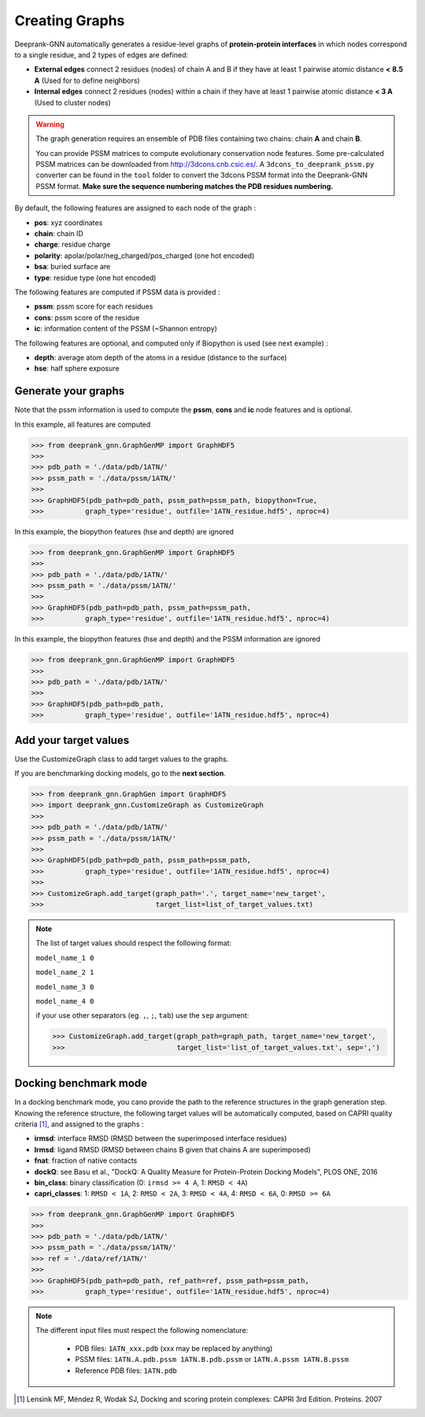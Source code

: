 
.. _Creating Graphs:

Creating Graphs
=====================================

Deeprank-GNN automatically generates a residue-level graphs of **protein-protein interfaces** in which nodes correspond to a single residue, and 2 types of edges are defined:
  
- **External edges** connect 2 residues (nodes) of chain A and B if they have at least 1 pairwise atomic distance **< 8.5 A** (Used for to define neighbors)
  
- **Internal edges** connect 2 residues (nodes) within a chain if they have at least 1 pairwise atomic distance **< 3 A** (Used to cluster nodes)


.. warning::
  The graph generation requires an ensemble of PDB files containing two chains: chain **A** and chain **B**. 
  
  You can provide PSSM matrices to compute evolutionary conservation node features. Some pre-calculated PSSM matrices can be downloaded from http://3dcons.cnb.csic.es/.
  A ``3dcons_to_deeprank_pssm.py`` converter can be found in the ``tool`` folder to convert the 3dcons PSSM format into the Deeprank-GNN PSSM format. **Make sure the sequence numbering matches the PDB residues numbering.**
  
  
 
By default, the following features are assigned to each node of the graph :
  
- **pos**: xyz coordinates

- **chain**: chain ID

- **charge**: residue charge

- **polarity**: apolar/polar/neg_charged/pos_charged (one hot encoded)

- **bsa**: buried surface are

- **type**: residue type (one hot encoded)

The following features are computed if PSSM data is provided :

- **pssm**: pssm score for each residues

- **cons**: pssm score of the residue

- **ic**: information content of the PSSM (~Shannon entropy)

The following features are optional, and computed only if Biopython is used (see next example) :

- **depth**: average atom depth of the atoms in a residue (distance to the surface)

- **hse**: half sphere exposure

Generate your graphs 
-------------------------------------

Note that the pssm information is used to compute the **pssm**, **cons** and **ic** node features and is optional.

In this example, all features are computed

>>> from deeprank_gnn.GraphGenMP import GraphHDF5
>>>
>>> pdb_path = './data/pdb/1ATN/'
>>> pssm_path = './data/pssm/1ATN/'
>>>
>>> GraphHDF5(pdb_path=pdb_path, pssm_path=pssm_path, biopython=True,
>>>          graph_type='residue', outfile='1ATN_residue.hdf5', nproc=4)

In this example, the biopython features (hse and depth) are ignored

>>> from deeprank_gnn.GraphGenMP import GraphHDF5
>>>
>>> pdb_path = './data/pdb/1ATN/'
>>> pssm_path = './data/pssm/1ATN/'
>>>
>>> GraphHDF5(pdb_path=pdb_path, pssm_path=pssm_path, 
>>>          graph_type='residue', outfile='1ATN_residue.hdf5', nproc=4)

In this example, the biopython features (hse and depth) and the PSSM information are ignored

>>> from deeprank_gnn.GraphGenMP import GraphHDF5
>>>
>>> pdb_path = './data/pdb/1ATN/'
>>>
>>> GraphHDF5(pdb_path=pdb_path, 
>>>          graph_type='residue', outfile='1ATN_residue.hdf5', nproc=4)

Add your target values
-------------------------------------

Use the CustomizeGraph class to add target values to the graphs. 

If you are benchmarking docking models, go to the **next section**.

>>> from deeprank_gnn.GraphGen import GraphHDF5
>>> import deeprank_gnn.CustomizeGraph as CustomizeGraph
>>>
>>> pdb_path = './data/pdb/1ATN/'
>>> pssm_path = './data/pssm/1ATN/'
>>>
>>> GraphHDF5(pdb_path=pdb_path, pssm_path=pssm_path,
>>>          graph_type='residue', outfile='1ATN_residue.hdf5', nproc=4)
>>>
>>> CustomizeGraph.add_target(graph_path='.', target_name='new_target',
>>>                           target_list=list_of_target_values.txt)

.. note::
  The list of target values should respect the following format:
  
  ``model_name_1 0``
  
  ``model_name_2 1``
  
  ``model_name_3 0``
  
  ``model_name_4 0``
  
  if your use other separators (eg. ``,``, ``;``, ``tab``) use the ``sep`` argument:
  
  >>> CustomizeGraph.add_target(graph_path=graph_path, target_name='new_target', 
  >>>                           target_list='list_of_target_values.txt', sep=',')
  
  
Docking benchmark mode 
-------------------------------------

In a docking benchmark mode, you cano provide the path to the reference structures in the graph generation step. Knowing the reference structure, the following target values will be automatically computed, based on CAPRI quality criteria [1]_,  and assigned to the graphs : 

- **irmsd**: interface RMSD (RMSD between the superimposed interface residues)

- **lrmsd**: ligand RMSD (RMSD between chains B given that chains A are superimposed)

- **fnat**: fraction of native contacts

- **dockQ**: see Basu et al., "DockQ: A Quality Measure for Protein-Protein Docking Models", PLOS ONE, 2016

- **bin_class**: binary classification (0: ``irmsd >= 4 A``, 1: ``RMSD < 4A``)

- **capri_classes**: 1: ``RMSD < 1A``, 2: ``RMSD < 2A``, 3: ``RMSD < 4A``, 4: ``RMSD < 6A``, 0: ``RMSD >= 6A``

>>> from deeprank_gnn.GraphGenMP import GraphHDF5
>>>
>>> pdb_path = './data/pdb/1ATN/'
>>> pssm_path = './data/pssm/1ATN/'
>>> ref = './data/ref/1ATN/'
>>>
>>> GraphHDF5(pdb_path=pdb_path, ref_path=ref, pssm_path=pssm_path,
>>>          graph_type='residue', outfile='1ATN_residue.hdf5', nproc=4)

.. note::  
  The different input files must respect the following nomenclature:
  
   - PDB files: ``1ATN_xxx.pdb`` (xxx may be replaced by anything)
   - PSSM files: ``1ATN.A.pdb.pssm 1ATN.B.pdb.pssm`` or ``1ATN.A.pssm 1ATN.B.pssm``
   - Reference PDB files: ``1ATN.pdb``
   


.. [1] 
  Lensink MF, Méndez R, Wodak SJ, Docking and scoring protein complexes: CAPRI 3rd Edition. Proteins. 2007
